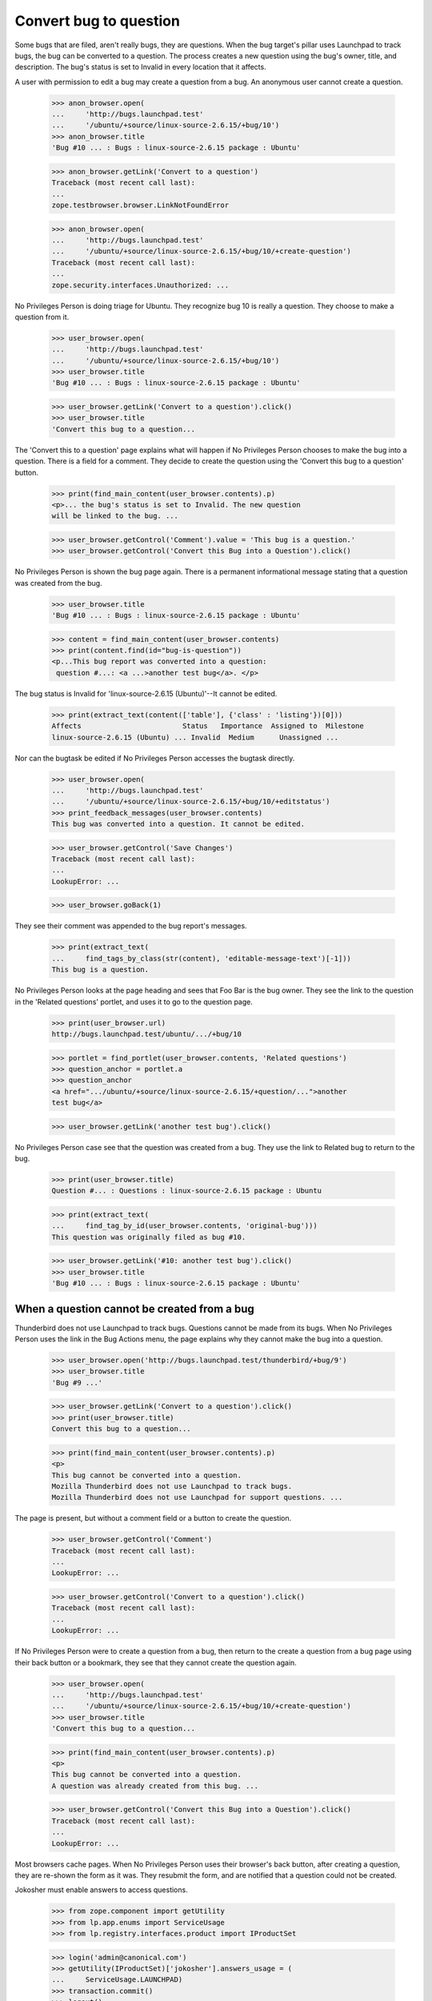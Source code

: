 Convert bug to question
=======================

Some bugs that are filed, aren't really bugs, they are questions. When
the bug target's pillar uses Launchpad to track bugs, the bug can be
converted to a question. The process creates a new question using the
bug's owner, title, and description. The bug's status is set to Invalid
in every location that it affects.

A user with permission to edit a bug may create a question from a bug.
An anonymous user cannot create a question.

    >>> anon_browser.open(
    ...     'http://bugs.launchpad.test'
    ...     '/ubuntu/+source/linux-source-2.6.15/+bug/10')
    >>> anon_browser.title
    'Bug #10 ... : Bugs : linux-source-2.6.15 package : Ubuntu'

    >>> anon_browser.getLink('Convert to a question')
    Traceback (most recent call last):
    ...
    zope.testbrowser.browser.LinkNotFoundError

    >>> anon_browser.open(
    ...     'http://bugs.launchpad.test'
    ...     '/ubuntu/+source/linux-source-2.6.15/+bug/10/+create-question')
    Traceback (most recent call last):
    ...
    zope.security.interfaces.Unauthorized: ...

No Privileges Person is doing triage for Ubuntu. They recognize bug 10 is
really a question. They choose to make a question from it.

    >>> user_browser.open(
    ...     'http://bugs.launchpad.test'
    ...     '/ubuntu/+source/linux-source-2.6.15/+bug/10')
    >>> user_browser.title
    'Bug #10 ... : Bugs : linux-source-2.6.15 package : Ubuntu'

    >>> user_browser.getLink('Convert to a question').click()
    >>> user_browser.title
    'Convert this bug to a question...

The 'Convert this to a question' page explains what will happen if No
Privileges Person chooses to make the bug into a question. There is a
field for a comment. They decide to create the question using the
'Convert this bug to a question' button.

    >>> print(find_main_content(user_browser.contents).p)
    <p>... the bug's status is set to Invalid. The new question
    will be linked to the bug. ...

    >>> user_browser.getControl('Comment').value = 'This bug is a question.'
    >>> user_browser.getControl('Convert this Bug into a Question').click()

No Privileges Person is shown the bug page again. There is a permanent
informational message stating that a question was created from the bug.

    >>> user_browser.title
    'Bug #10 ... : Bugs : linux-source-2.6.15 package : Ubuntu'

    >>> content = find_main_content(user_browser.contents)
    >>> print(content.find(id="bug-is-question"))
    <p...This bug report was converted into a question:
     question #...: <a ...>another test bug</a>. </p>

The bug status is Invalid for 'linux-source-2.6.15 (Ubuntu)'--It cannot
be edited.

    >>> print(extract_text(content(['table'], {'class' : 'listing'})[0]))
    Affects                        Status   Importance  Assigned to  Milestone
    linux-source-2.6.15 (Ubuntu) ... Invalid  Medium      Unassigned ...

Nor can the bugtask be edited if No Privileges Person accesses the
bugtask directly.

    >>> user_browser.open(
    ...     'http://bugs.launchpad.test'
    ...     '/ubuntu/+source/linux-source-2.6.15/+bug/10/+editstatus')
    >>> print_feedback_messages(user_browser.contents)
    This bug was converted into a question. It cannot be edited.

    >>> user_browser.getControl('Save Changes')
    Traceback (most recent call last):
    ...
    LookupError: ...

    >>> user_browser.goBack(1)

They see their comment was appended to the bug report's messages.

    >>> print(extract_text(
    ...     find_tags_by_class(str(content), 'editable-message-text')[-1]))
    This bug is a question.

No Privileges Person looks at the page heading and sees that Foo Bar is
the bug owner. They see the link to the question in the 'Related
questions' portlet, and uses it to go to the question page.

    >>> print(user_browser.url)
    http://bugs.launchpad.test/ubuntu/.../+bug/10

    >>> portlet = find_portlet(user_browser.contents, 'Related questions')
    >>> question_anchor = portlet.a
    >>> question_anchor
    <a href=".../ubuntu/+source/linux-source-2.6.15/+question/...">another
    test bug</a>

    >>> user_browser.getLink('another test bug').click()

No Privileges Person case see that the question was created from a bug.
They use the link to Related bug to return to the bug.

    >>> print(user_browser.title)
    Question #... : Questions : linux-source-2.6.15 package : Ubuntu

    >>> print(extract_text(
    ...     find_tag_by_id(user_browser.contents, 'original-bug')))
    This question was originally filed as bug #10.

    >>> user_browser.getLink('#10: another test bug').click()
    >>> user_browser.title
    'Bug #10 ... : Bugs : linux-source-2.6.15 package : Ubuntu'


When a question cannot be created from a bug
---------------------------------------------

Thunderbird does not use Launchpad to track bugs. Questions cannot be
made from its bugs. When No Privileges Person uses the link in the Bug
Actions menu, the page explains why they cannot make the bug into a
question.

    >>> user_browser.open('http://bugs.launchpad.test/thunderbird/+bug/9')
    >>> user_browser.title
    'Bug #9 ...'

    >>> user_browser.getLink('Convert to a question').click()
    >>> print(user_browser.title)
    Convert this bug to a question...

    >>> print(find_main_content(user_browser.contents).p)
    <p>
    This bug cannot be converted into a question.
    Mozilla Thunderbird does not use Launchpad to track bugs.
    Mozilla Thunderbird does not use Launchpad for support questions. ...

The page is present, but without a comment field or a button to create
the question.

    >>> user_browser.getControl('Comment')
    Traceback (most recent call last):
    ...
    LookupError: ...

    >>> user_browser.getControl('Convert to a question').click()
    Traceback (most recent call last):
    ...
    LookupError: ...

If No Privileges Person were to create a question from a bug, then
return to the create a question from a bug page using their back button or
a bookmark, they see that they cannot create the question again.

    >>> user_browser.open(
    ...     'http://bugs.launchpad.test'
    ...     '/ubuntu/+source/linux-source-2.6.15/+bug/10/+create-question')
    >>> user_browser.title
    'Convert this bug to a question...

    >>> print(find_main_content(user_browser.contents).p)
    <p>
    This bug cannot be converted into a question.
    A question was already created from this bug. ...

    >>> user_browser.getControl('Convert this Bug into a Question').click()
    Traceback (most recent call last):
    ...
    LookupError: ...

Most browsers cache pages. When No Privileges Person uses their
browser's back button, after creating a question, they are re-shown the
form as it was. They resubmit the form, and are notified that a question
could not be created.

Jokosher must enable answers to access questions.

    >>> from zope.component import getUtility
    >>> from lp.app.enums import ServiceUsage
    >>> from lp.registry.interfaces.product import IProductSet

    >>> login('admin@canonical.com')
    >>> getUtility(IProductSet)['jokosher'].answers_usage = (
    ...     ServiceUsage.LAUNCHPAD)
    >>> transaction.commit()
    >>> logout()

    >>> user_browser.open(
    ...     'http://bugs.launchpad.test/jokosher/+bug/12')
    >>> user_browser.title
    'Bug #12 ...'

    >>> user_browser.getLink('Convert to a question').click()
    >>> user_browser.getControl('Comment').value = 'This will succeed.'
    >>> user_browser.getControl('Convert this Bug into a Question').click()
    >>> user_browser.title
    'Bug #12 ...'

    >>> message = find_tag_by_id(user_browser.contents, 'bug-is-question')
    >>> print(extract_text(message))
    This bug report was converted into a question:...question #...


Remove the question
-------------------

After a question is created from a bug, the bug's Action menu displays
the 'Convert back to a bug' link. No Privileges Person decides to
reactivate a bug report.

    >>> user_browser.title
    'Bug #12 ... : Bugs : Jokosher'

    >>> user_browser.getLink('Convert back to a bug').click()
    >>> print(user_browser.title)
    Bug #12 - Convert this...

The 'Convert back to a bug' page explains what will happen if No
Privileges Person chooses to reactivate the bug. There is an optional
field for a comment. No other input is needed. No Privileges Person uses
the 'Convert back to a bug' button.

    >>> print(find_main_content(user_browser.contents).p)
    <p>... Reactivate this bug report by removing the question created
    from the bug. ...

    >>> user_browser.getControl('Comment').value = 'I misunderstood.'
    >>> user_browser.getControl('Convert Back to Bug').click()

No Privileges Person is shown the bug page again. There is a notice
stating that a question was removed from the bug. The Related Questions
portlet is gone too. They view the question and sees that it is still in
the Open status.

    >>> user_browser.title
    'Bug #12 ... : Bugs : Jokosher'

    >>> print_feedback_messages(user_browser.contents)
    Removed Question #...:
    Copy, Cut and Delete operations should work...

    >>> portlet = find_portlet(user_browser.contents, 'Related questions')
    >>> print(portlet)
    None

    >>> user_browser.getLink(
    ...     'Copy, Cut and Delete operations should work on '
    ...     'selections').click()
    >>> print(user_browser.title)
    Question #... : Questions : Jokosher

    >>> print(extract_text(
    ...     find_tag_by_id(user_browser.contents, 'question-status')))
    Status: Open

No Privileges Person uses their browser's back button to view the bug
again. The bug status is sill Invalid for Jokosher, but they can edit it.

    >>> user_browser.goBack(count=1)
    >>> content = find_main_content(user_browser.contents)
    >>> print(extract_text(content(['table'], {'class' : 'listing'})[0]))
    Affects                       Status   Importance  Assigned to  Milestone
    ... Jokosher ...              Invalid  Critical    Unassigned ...
    Affecting: Jokosher
    Filed here by: Foo Bar...

They read their comment that was appended to the bug report's messages.

    >>> print(extract_text(
    ...     find_tags_by_class(str(content), 'boardComment')[-1]))
    Revision history for this message
    No Privileges Person (no-priv)
    wrote
    ...
    I misunderstood.
    ...

When the remove question page is visited, and there is no question, the
form is not displayed. This can happened if the URL is hacked or the
question was removed, and the user used their back button to return to the
page. No Privileges Person sees a message that there is no question to
remove.

    >>> user_browser.open(
    ...     'http://bugs.launchpad.test/jokosher/+bug/12/+remove-question')
    >>> print(user_browser.title)
    Bug #12 - Convert this...

    >>> print(find_main_content(user_browser.contents).p)
    <p>
    The bug was not converted to a question. There is nothing to change. ...

    >>> user_browser.getControl('Comment')
    Traceback (most recent call last):
    ...
    LookupError: ...

    >>> user_browser.getControl('Convert Back to Bug').click()
    Traceback (most recent call last):
    ...
    LookupError: ...


